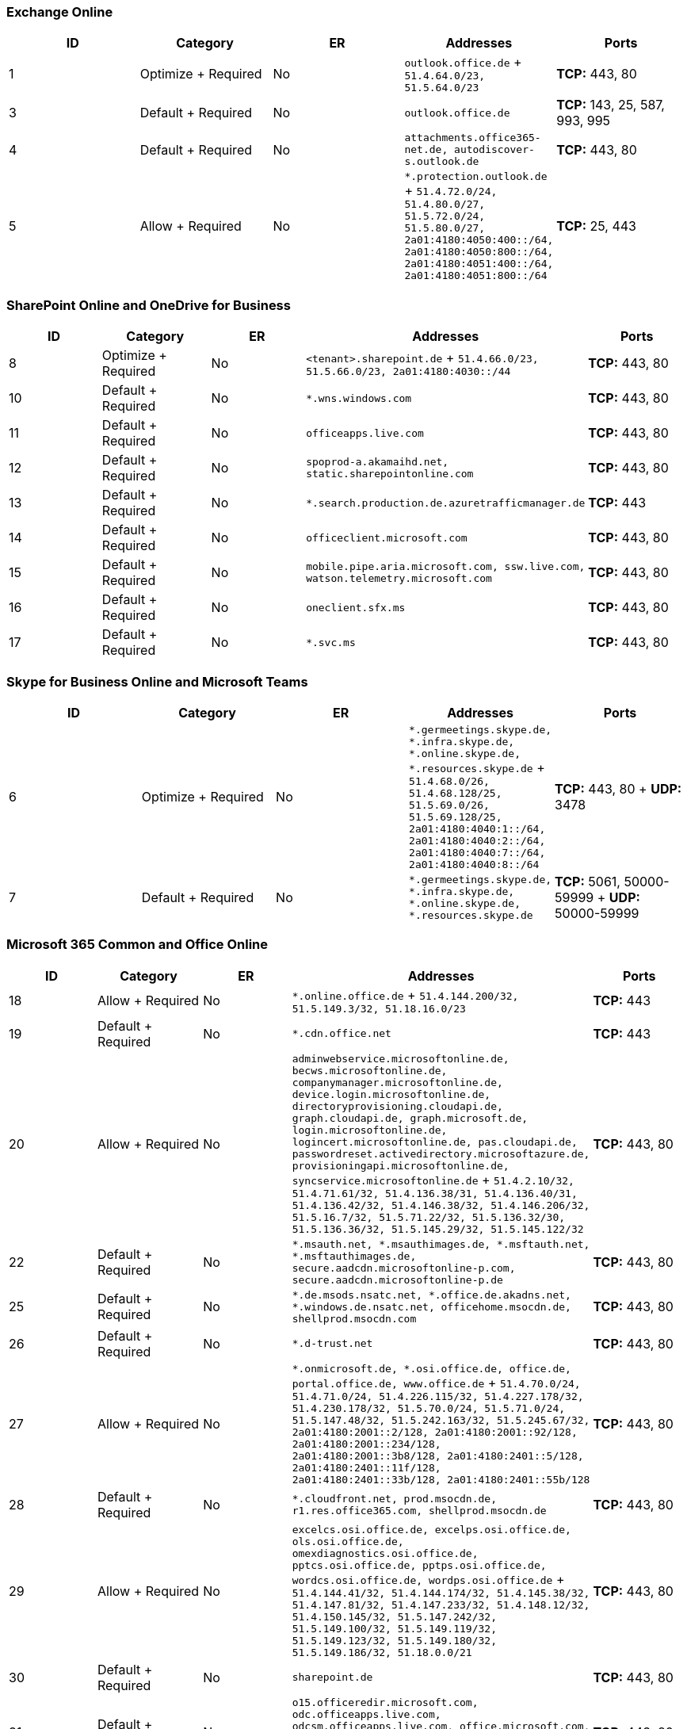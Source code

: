 // THIS FILE IS AUTOMATICALLY GENERATED. MANUAL CHANGES WILL BE OVERWRITTEN.

// Please contact the Office 365 Endpoints team with any questions.

// Germany endpoints version 2021102900

// File generated 2021-10-30 08:00:07.4646

=== Exchange Online

|===
| ID | Category | ER | Addresses | Ports

| 1
| Optimize + Required
| No
| `outlook.office.de` + `51.4.64.0/23, 51.5.64.0/23`
| *TCP:* 443, 80

| 3
| Default + Required
| No
| `outlook.office.de`
| *TCP:* 143, 25, 587, 993, 995

| 4
| Default + Required
| No
| `attachments.office365-net.de, autodiscover-s.outlook.de`
| *TCP:* 443, 80

| 5
| Allow + Required
| No
| `*.protection.outlook.de` + `51.4.72.0/24, 51.4.80.0/27, 51.5.72.0/24, 51.5.80.0/27, 2a01:4180:4050:400::/64, 2a01:4180:4050:800::/64, 2a01:4180:4051:400::/64, 2a01:4180:4051:800::/64`
| *TCP:* 25, 443
|===

=== SharePoint Online and OneDrive for Business

|===
| ID | Category | ER | Addresses | Ports

| 8
| Optimize + Required
| No
| `<tenant>.sharepoint.de` + `51.4.66.0/23, 51.5.66.0/23, 2a01:4180:4030::/44`
| *TCP:* 443, 80

| 10
| Default + Required
| No
| `*.wns.windows.com`
| *TCP:* 443, 80

| 11
| Default + Required
| No
| `officeapps.live.com`
| *TCP:* 443, 80

| 12
| Default + Required
| No
| `spoprod-a.akamaihd.net, static.sharepointonline.com`
| *TCP:* 443, 80

| 13
| Default + Required
| No
| `*.search.production.de.azuretrafficmanager.de`
| *TCP:* 443

| 14
| Default + Required
| No
| `officeclient.microsoft.com`
| *TCP:* 443, 80

| 15
| Default + Required
| No
| `mobile.pipe.aria.microsoft.com, ssw.live.com, watson.telemetry.microsoft.com`
| *TCP:* 443, 80

| 16
| Default + Required
| No
| `oneclient.sfx.ms`
| *TCP:* 443, 80

| 17
| Default + Required
| No
| `*.svc.ms`
| *TCP:* 443, 80
|===

=== Skype for Business Online and Microsoft Teams

|===
| ID | Category | ER | Addresses | Ports

| 6
| Optimize + Required
| No
| `*.germeetings.skype.de, *.infra.skype.de, *.online.skype.de, *.resources.skype.de` + `51.4.68.0/26, 51.4.68.128/25, 51.5.69.0/26, 51.5.69.128/25, 2a01:4180:4040:1::/64, 2a01:4180:4040:2::/64, 2a01:4180:4040:7::/64, 2a01:4180:4040:8::/64`
| *TCP:* 443, 80 + *UDP:* 3478

| 7
| Default + Required
| No
| `*.germeetings.skype.de, *.infra.skype.de, *.online.skype.de, *.resources.skype.de`
| *TCP:* 5061, 50000-59999 + *UDP:* 50000-59999
|===

=== Microsoft 365 Common and Office Online

|===
| ID | Category | ER | Addresses | Ports

| 18
| Allow + Required
| No
| `*.online.office.de` + `51.4.144.200/32, 51.5.149.3/32, 51.18.16.0/23`
| *TCP:* 443

| 19
| Default + Required
| No
| `*.cdn.office.net`
| *TCP:* 443

| 20
| Allow + Required
| No
| `adminwebservice.microsoftonline.de, becws.microsoftonline.de, companymanager.microsoftonline.de, device.login.microsoftonline.de, directoryprovisioning.cloudapi.de, graph.cloudapi.de, graph.microsoft.de, login.microsoftonline.de, logincert.microsoftonline.de, pas.cloudapi.de, passwordreset.activedirectory.microsoftazure.de, provisioningapi.microsoftonline.de, syncservice.microsoftonline.de` + `51.4.2.10/32, 51.4.71.61/32, 51.4.136.38/31, 51.4.136.40/31, 51.4.136.42/32, 51.4.146.38/32, 51.4.146.206/32, 51.5.16.7/32, 51.5.71.22/32, 51.5.136.32/30, 51.5.136.36/32, 51.5.145.29/32, 51.5.145.122/32`
| *TCP:* 443, 80

| 22
| Default + Required
| No
| `*.msauth.net, *.msauthimages.de, *.msftauth.net, *.msftauthimages.de, secure.aadcdn.microsoftonline-p.com, secure.aadcdn.microsoftonline-p.de`
| *TCP:* 443, 80

| 25
| Default + Required
| No
| `*.de.msods.nsatc.net, *.office.de.akadns.net, *.windows.de.nsatc.net, officehome.msocdn.de, shellprod.msocdn.com`
| *TCP:* 443, 80

| 26
| Default + Required
| No
| `*.d-trust.net`
| *TCP:* 443, 80

| 27
| Allow + Required
| No
| `*.onmicrosoft.de, *.osi.office.de, office.de, portal.office.de, www.office.de` + `51.4.70.0/24, 51.4.71.0/24, 51.4.226.115/32, 51.4.227.178/32, 51.4.230.178/32, 51.5.70.0/24, 51.5.71.0/24, 51.5.147.48/32, 51.5.242.163/32, 51.5.245.67/32, 2a01:4180:2001::2/128, 2a01:4180:2001::92/128, 2a01:4180:2001::234/128, 2a01:4180:2001::3b8/128, 2a01:4180:2401::5/128, 2a01:4180:2401::11f/128, 2a01:4180:2401::33b/128, 2a01:4180:2401::55b/128`
| *TCP:* 443, 80

| 28
| Default + Required
| No
| `*.cloudfront.net, prod.msocdn.de, r1.res.office365.com, shellprod.msocdn.de`
| *TCP:* 443, 80

| 29
| Allow + Required
| No
| `excelcs.osi.office.de, excelps.osi.office.de, ols.osi.office.de, omexdiagnostics.osi.office.de, pptcs.osi.office.de, pptps.osi.office.de, wordcs.osi.office.de, wordps.osi.office.de` + `51.4.144.41/32, 51.4.144.174/32, 51.4.145.38/32, 51.4.147.81/32, 51.4.147.233/32, 51.4.148.12/32, 51.4.150.145/32, 51.5.147.242/32, 51.5.149.100/32, 51.5.149.119/32, 51.5.149.123/32, 51.5.149.180/32, 51.5.149.186/32, 51.18.0.0/21`
| *TCP:* 443, 80

| 30
| Default + Required
| No
| `sharepoint.de`
| *TCP:* 443, 80

| 31
| Default + Required
| No
| `o15.officeredir.microsoft.com, odc.officeapps.live.com, odcsm.officeapps.live.com, office.microsoft.com, office15client.microsoft.com, officeimg.vo.msecnd.net, roaming.officeapps.live.com`
| *TCP:* 443, 80

| 33
| Default + Required
| No
| `res.delve.office.com`
| *TCP:* 443

| 34
| Default + Required
| No
| `lpcres.delve.office.com`
| *TCP:* 443

| 35
| Default + Required
| No
| `*.office.de`
| *TCP:* 443, 80
|===
